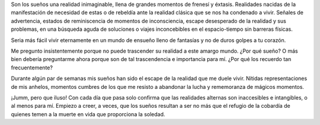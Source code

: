 .. title: Sueños
.. slug: suenos
.. date: 2011-01-03 17:22:00
.. tags: Autoconversación,Sueños,Escritos,Literatura
.. description:
.. category: Migración/La Flecha Temporal
.. type: text
.. author: Edward Villegas Pulgarin

Son los sueños una realidad inimaginable, llena de grandes momentos de
frenesí y éxtasis. Realidades nacidas de la manifestación de necesidad
de estas o de rebeldía ante la realidad clásica que se nos ha condenado
a vivir. Señales de advertencia, estados de reminiscencia de momentos de
inconsciencia, escape desesperado de la realidad y sus problemas, en una
búsqueda aguda de soluciones o viajes inconcebibles en el espacio-tiempo
sin barreras físicas.

Seria más fácil vivir eternamente en un mundo de ensueño lleno de
fantasías y no de duros golpes a tu corazón.

Me pregunto insistentemente porque no puede trascender su realidad a
este amargo mundo. ¿Por qué sueño? O más bien debería preguntarme ahora
porque son de tal trascendencia e importancia para mí. ¿Por qué los
recuerdo tan frecuentemente?

Durante algún par de semanas mis sueños han sido el escape de la
realidad que me duele vivir. Nítidas representaciones de mis anhelos,
momentos cumbres de los que me resisto a abandonar la lucha y
rememoranza de mágicos momentos.

¡Jumm, pero que iluso! Con cada día que pasa solo confirma que las
realidades alternas son inaccesibles e intangibles, o al menos para mí.
Empiezo a creer, a veces, que los sueños resultan a ser no más que el
refugio de la cobardía de quienes temen a la muerte en vida que
proporciona la soledad.
